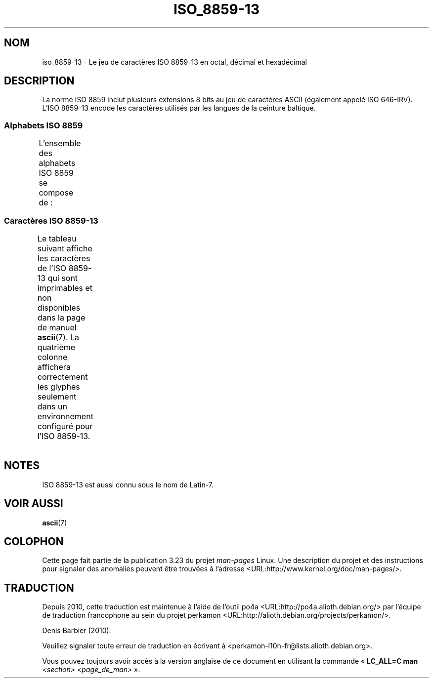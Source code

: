 .\" t -*- coding: UTF-8 -*-
.\" Copyright 2009   Lefteris Dimitroulakis (edimitro@tee.gr)
.\"
.\" This is free documentation; you can redistribute it and/or
.\" modify it under the terms of the GNU General Public License as
.\" published by the Free Software Foundation; either version 2 of
.\" the License, or (at your option) any later version.
.\"
.\" The GNU General Public License's references to "object code"
.\" and "executables" are to be interpreted as the output of any
.\" document formatting or typesetting system, including
.\" intermediate and printed output.
.\"
.\" This manual is distributed in the hope that it will be useful,
.\" but WITHOUT ANY WARRANTY; without even the implied warranty of
.\" MERCHANTABILITY or FITNESS FOR A PARTICULAR PURPOSE.  See the
.\" GNU General Public License for more details.
.\"
.\" You should have received a copy of the GNU General Public
.\" License along with this manual; if not, write to the Free
.\" Software Foundation, Inc., 59 Temple Place, Suite 330, Boston, MA 02111,
.\" USA.
.\"*******************************************************************
.\"
.\" This file was generated with po4a. Translate the source file.
.\"
.\"*******************************************************************
.TH ISO_8859\-13 7 "15 janvier 2009" Linux "Manuel du programmeur Linux"
.SH NOM
iso_8859\-13 \- Le jeu de caractères ISO 8859\-13 en octal, décimal et
hexadécimal
.SH DESCRIPTION
.\" In my system with glibc-2.8-20080929 is used for
.\" Lithuanian, Latvian and the Maori language in New Zealand.
La norme ISO 8859 inclut plusieurs extensions 8 bits au jeu de caractères
ASCII (également appelé ISO 646\-IRV). L'ISO 8859\-13 encode les caractères
utilisés par les langues de la ceinture baltique.
.SS "Alphabets ISO 8859"
L'ensemble des alphabets ISO 8859 se compose de\ :
.TS
l l.
ISO 8859\-1	Langues d'Europe de l'Ouest (Latin\-1)
ISO 8859\-2	Langues d'Europe Centrale et d'Europe de l'Est (Latin\-2)
ISO 8859\-3	Langues d'Europe du Sud\-Est et autres (Latin\-3)
ISO 8859\-4	Langues scandinaves et baltes (Latin\-4)
ISO 8859\-5	Latin/Cyrillique
ISO 8859\-6	Latin/Arabe
ISO 8859\-7	Latin/Grec
ISO 8859\-8	Latin/Hébreu
ISO 8859\-9	Latin\-1 modifié pour le turc (Latin\-5)
ISO 8859\-10	Langues lapones, nordiques et esquimaudes (Latin\-6)
ISO 8859\-11	Latin/Thaï
ISO 8859\-13	Langues de la ceinture baltique (Latin\-7)
ISO 8859\-14	Celte (Latin\-8)
ISO 8859\-15	Langues d'Europe de l'Ouest (Latin\-9)
ISO 8859\-16	Roumain (Latin\-10)
.TE
.SS "Caractères ISO 8859\-13"
Le tableau suivant affiche les caractères de l'ISO 8859\-13 qui sont
imprimables et non disponibles dans la page de manuel \fBascii\fP(7). La
quatrième colonne affichera correctement les glyphes seulement dans un
environnement configuré pour l'ISO 8859\-13.
.TS
l l l c lp-1.
Oct	Déc	Hex	Car.	Description
_
240	160	a0	\ 	ESPACE INSÉCABLE
241	161	a1	”	GUILLEMET\-APOSTROPHE DOUBLE
242	162	a2	¢	SYMBOLE CENTIME
243	163	a3	£	SYMBOLE LIVRE
244	164	a4	¤	SYMBOLE MONÉTAIRE
245	165	a5	„	GUILLEMET\-VIRGULE DOUBLE INFÉRIEUR
246	166	a6	¦	BARRE VERTICALE DISCONTINUE
247	167	a7	§	PARAGRAPHE
250	168	a8	Ø	LETTRE MAJUSCULE LATINE O BARRÉ
251	169	a9	©	SYMBOLE COPYRIGHT
252	170	aa	Ŗ	LETTRE MAJUSCULE LATINE R CÉDILLE
253	171	ab	«	GUILLEMET GAUCHE
				(guillemet chevron pointant vers la gauche)
254	172	ac	¬	SIGNE NÉGATION
255	173	ad	­	TRAIT D'UNION CONDITIONNEL
256	174	ae	®	SYMBOLE MARQUE DÉPOSÉE
257	175	af	Æ	LETTRE MAJUSCULE LATINE AE
260	176	b0	°	SYMBOLE DEGRÉ
261	177	b1	±	SIGNE PLUS\-OU\-MOINS
262	178	b2	²	EXPOSANT DEUX
263	179	b3	³	EXPOSANT TROIS
264	180	b4	“	GUILLEMET\-APOSTROPHE DOUBLE
265	181	b5	µ	SYMBOLE MICRO
266	182	b6	¶	PIED\-DE\-MOUCHE
267	183	b7	·	POINT MÉDIAN
270	184	b8	ø	LETTRE MINUSCULE LATINE O BARRÉ
271	185	b9	¹	EXPOSANT UN
272	186	ba	ŗ	LETTRE MINUSCULE LATINE R CÉDILLE
273	187	bb	»	GUILLEMET DROIT
				(guillemet chevron pointant vers la droite)
274	188	bc	¼	FRACTION UN QUART
275	189	bd	½	FRACTION UN DEMI
276	190	be	¾	FRACTION TROIS QUARTS
277	191	bf	æ	LETTRE MINUSCULE LATINE AE
300	192	c0	Ą	LETTRE MAJUSCULE LATINE A OGONEK
301	193	c1	Į	LETTRE MAJUSCULE LATINE I OGONEK
302	194	c2	Ā	LETTRE MAJUSCULE LATINE A MACRON
303	195	c3	Ć	LETTRE MAJUSCULE LATINE C ACCENT AIGU
304	196	c4	Ä	LETTRE MAJUSCULE LATINE A TRÉMA
305	197	c5	Å	LETTRE MAJUSCULE LATINE A ROND EN CHEF
306	198	c6	Ę	LETTRE MAJUSCULE LATINE E OGONEK
307	199	c7	Ē	LETTRE MAJUSCULE LATINE E MACRON
310	200	c8	Č	LETTRE MAJUSCULE LATINE C CARON
311	201	c9	É	LETTRE MAJUSCULE LATINE E ACCENT AIGU
312	202	ca	Ź	LETTRE MAJUSCULE LATINE Z ACCENT AIGU
313	203	cb	Ė	LETTRE MAJUSCULE LATINE E POINT EN CHEF
314	204	cc	Ģ	LETTRE MAJUSCULE LATINE G CÉDILLE
315	205	cd	Ķ	LETTRE MAJUSCULE LATINE K CÉDILLE
316	206	ce	Ī	LETTRE MAJUSCULE LATINE I MACRON
317	207	cf	Ļ	LETTRE MAJUSCULE LATINE L CÉDILLE
320	208	d0	Š	LETTRE MAJUSCULE LATINE S CARON
321	209	d1	Ń	LETTRE MAJUSCULE LATINE N ACCENT AIGU
322	210	d2	Ņ	LETTRE MAJUSCULE LATINE N CÉDILLE
323	211	d3	Ó	LETTRE MAJUSCULE LATINE O ACCENT AIGU
324	212	d4	Ō	LETTRE MAJUSCULE LATINE O MACRON
325	213	d5	Õ	LETTRE MAJUSCULE LATINE O TILDE
326	214	d6	Ö	LETTRE MAJUSCULE LATINE O TRÉMA
327	215	d7	×	SIGNE MULTIPLICATION
330	216	d8	Ų	LETTRE MAJUSCULE LATINE U OGONEK
331	217	d9	Ł	LETTRE MAJUSCULE LATINE L BARRÉ
332	218	da	Ś	LETTRE MAJUSCULE LATINE S ACCENT AIGU
333	219	db	Ū	LETTRE MAJUSCULE LATINE U MACRON
334	219	dc	Ü	LETTRE MAJUSCULE LATINE U TRÉMA
335	220	dd	Ż	LETTRE MAJUSCULE LATINE Z POINT EN CHEF
336	221	de	Ž	LETTRE MAJUSCULE LATINE Z MACRON
337	222	df	ß	LETTRE MINUSCULE LATINE S DUR
340	223	e0	ą	LETTRE MINUSCULE LATINE A OGONEK
341	224	e1	į	LETTRE MINUSCULE LATINE I OGONEK
342	225	e2	ā	LETTRE MINUSCULE LATINE A MACRON
343	226	e3	ć	LETTRE MINUSCULE LATINE C ACCENT AIGU
344	227	e4	ä	LETTRE MINUSCULE LATINE A TRÉMA
345	228	e5	å	LETTRE MINUSCULE LATINE A ROND EN CHEF
346	229	e6	ę	LETTRE MINUSCULE LATINE E OGONEK
347	230	e7	ē	LETTRE MINUSCULE LATINE E MACRON
350	231	e8	č	LETTRE MINUSCULE LATINE C CARON
351	232	e9	é	LETTRE MINUSCULE LATINE E ACCENT AIGU
352	233	ea	ź	LETTRE MINUSCULE LATINE Z ACCENT AIGU
353	234	eb	ė	LETTRE MINUSCULE LATINE E POINT EN CHEF
354	235	ec	ģ	LETTRE MINUSCULE LATINE G CÉDILLE
355	236	ed	ķ	LETTRE MINUSCULE LATINE K CÉDILLE
356	237	ee	ī	LETTRE MINUSCULE LATINE I MACRON
357	238	ef	ļ	LETTRE MINUSCULE LATINE L CÉDILLE
360	239	f0	š	LETTRE MINUSCULE LATINE S CARON
361	240	f1	ń	LETTRE MINUSCULE LATINE N ACCENT AIGU
362	241	f2	ņ	LETTRE MINUSCULE LATINE N CÉDILLE
363	242	f3	ó	LETTRE MINUSCULE LATINE O ACCENT AIGU
364	243	f4	ō	LETTRE MINUSCULE LATINE O MACRON
365	244	f5	õ	LETTRE MINUSCULE LATINE O TILDE
366	245	f6	ö	LETTRE MINUSCULE LATINE O TRÉMA
367	246	f7	÷	SIGNE DIVISION
370	247	f8	ų	LETTRE MINUSCULE LATINE U OGONEK
371	248	f9	ł	LETTRE MINUSCULE LATINE L BARRÉ
372	249	fa	ś	LETTRE MINUSCULE LATINE S ACCENT AIGU
373	250	fb	ū	LETTRE MINUSCULE LATINE U MACRON
374	251	fc	ü	LETTRE MINUSCULE LATINE U TRÉMA
375	252	fd	ż	LETTRE MINUSCULE LATINE Z POINT EN CHEF
376	253	fe	ž	LETTRE MINUSCULE LATINE Z CARON
377	254	ff	’	GUILLEMET\-APOSTROPHE
.TE
.SH NOTES
ISO 8859\-13 est aussi connu sous le nom de Latin\-7.
.SH "VOIR AUSSI"
\fBascii\fP(7)
.SH COLOPHON
Cette page fait partie de la publication 3.23 du projet \fIman\-pages\fP
Linux. Une description du projet et des instructions pour signaler des
anomalies peuvent être trouvées à l'adresse
<URL:http://www.kernel.org/doc/man\-pages/>.
.SH TRADUCTION
Depuis 2010, cette traduction est maintenue à l'aide de l'outil
po4a <URL:http://po4a.alioth.debian.org/> par l'équipe de
traduction francophone au sein du projet perkamon
<URL:http://alioth.debian.org/projects/perkamon/>.
.PP
Denis Barbier (2010).
.PP
Veuillez signaler toute erreur de traduction en écrivant à
<perkamon\-l10n\-fr@lists.alioth.debian.org>.
.PP
Vous pouvez toujours avoir accès à la version anglaise de ce document en
utilisant la commande
«\ \fBLC_ALL=C\ man\fR \fI<section>\fR\ \fI<page_de_man>\fR\ ».
